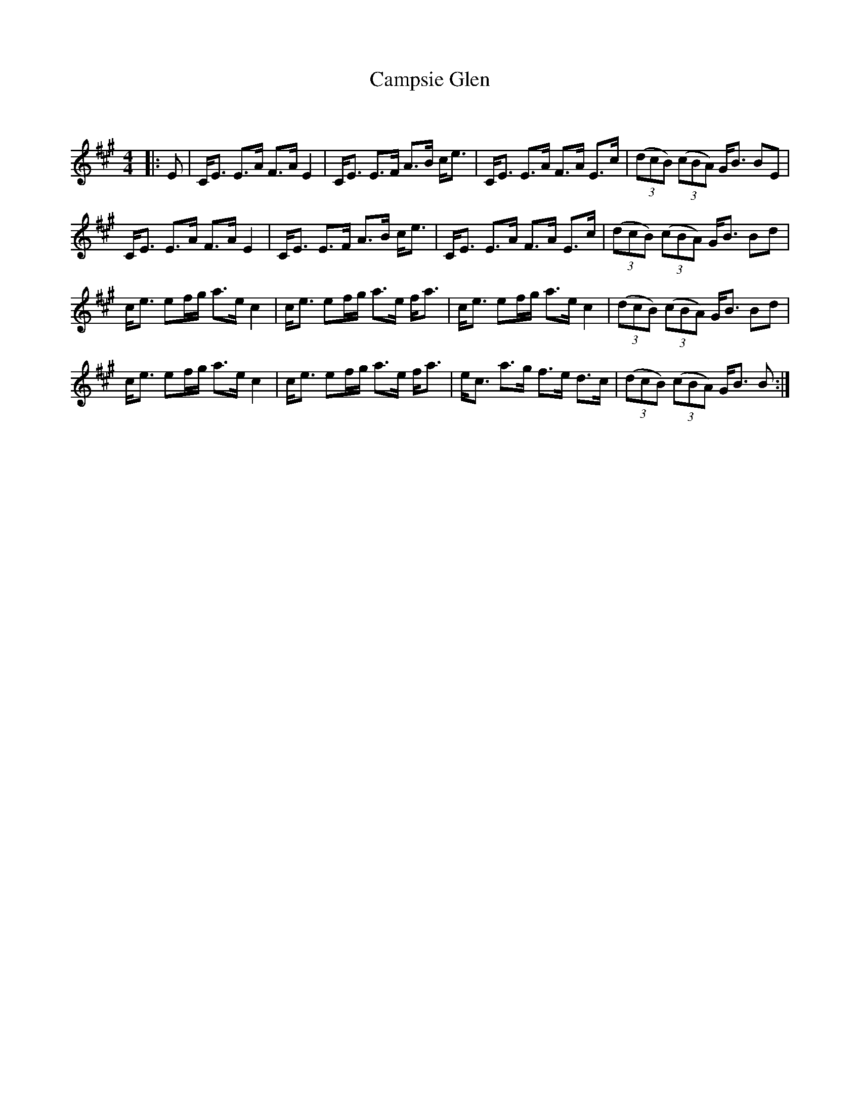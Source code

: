 X:1
T: Campsie Glen
C:
R:Strathspey
Q: 128
K:A
M:4/4
L:1/16
|:E2|CE3 E3A F3A E4|CE3 E3F A3B ce3|CE3 E3A F3A E3c|((3d2c2B2) ((3c2B2A2) GB3 B2E2|
CE3 E3A F3A E4|CE3 E3F A3B ce3|CE3 E3A F3A E3c|((3d2c2B2) ((3c2B2A2) GB3 B2d2|
ce3 e2fg a3e c4|ce3 e2fg a3e fa3|ce3 e2fg a3e c4|((3d2c2B2) ((3c2B2A2) GB3 B2d2|
ce3 e2fg a3e c4|ce3 e2fg a3e fa3|ec3 a3g f3e d3c|((3d2c2B2) ((3c2B2A2) GB3 B2:|
